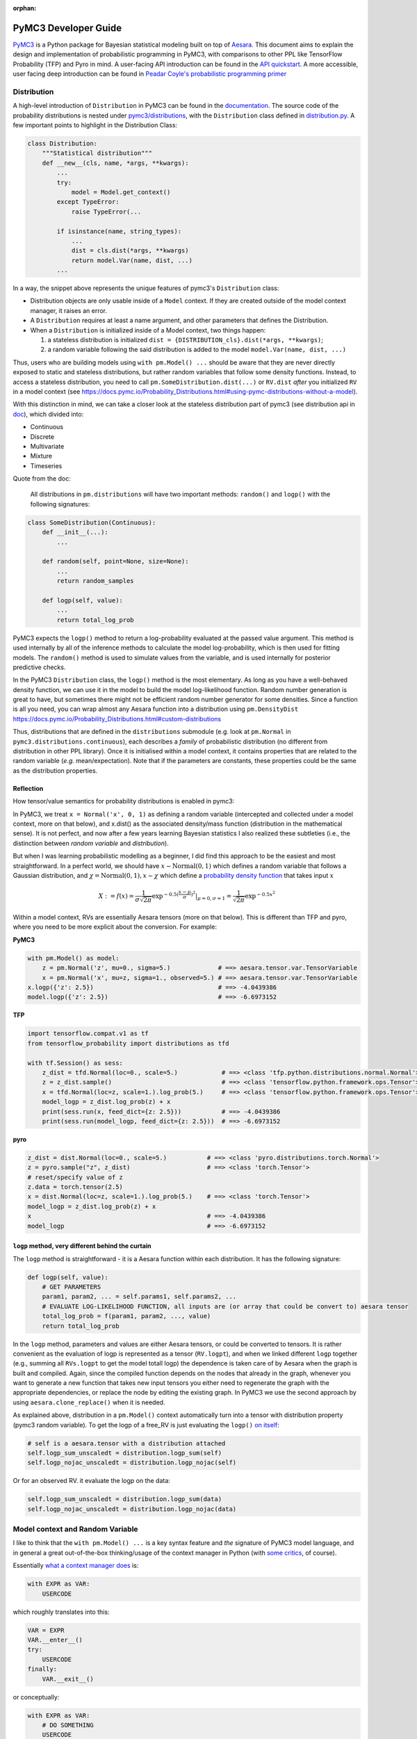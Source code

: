 :orphan:

..
    _referenced in html_theme_options docs/source/conf.py

=====================
PyMC3 Developer Guide
=====================

`PyMC3 <https://docs.pymc.io/>`__ is a Python package for Bayesian
statistical modeling built on top of
`Aesara <https://aesara.readthedocs.io/en/latest/index.html>`__. This
document aims to explain the design and implementation of probabilistic
programming in PyMC3, with comparisons to other PPL like TensorFlow Probability (TFP)
and Pyro in mind. A user-facing API
introduction can be found in the `API
quickstart <https://docs.pymc.io/notebooks/api_quickstart.html>`__. A more accessible, user facing deep introduction can be found in
`Peadar Coyle's probabilistic programming primer <https://github.com/springcoil/probabilisticprogrammingprimer>`__

Distribution
------------

A high-level introduction of ``Distribution`` in PyMC3 can be found in
the `documentation <https://docs.pymc.io/Probability_Distributions.html>`__. The source
code of the probability distributions is nested under
`pymc3/distributions <https://github.com/pymc-devs/pymc3/blob/master/pymc3/distributions/>`__,
with the ``Distribution`` class defined in `distribution.py
<https://github.com/pymc-devs/pymc3/blob/master/pymc3/distributions/distribution.py#L23-L44>`__.
A few important points to highlight in the Distribution Class:

.. code:: python

    class Distribution:
        """Statistical distribution"""
        def __new__(cls, name, *args, **kwargs):
            ...
            try:
                model = Model.get_context()
            except TypeError:
                raise TypeError(...

            if isinstance(name, string_types):
                ...
                dist = cls.dist(*args, **kwargs)
                return model.Var(name, dist, ...)
            ...

In a way, the snippet above represents the unique features of pymc3's
``Distribution`` class:

- Distribution objects are only usable inside of a ``Model`` context. If they are created outside of the model context manager, it raises an error.

- A ``Distribution`` requires at least a name argument, and other parameters that defines the Distribution.

- When a ``Distribution`` is initialized inside of a Model context, two things happen:

  1. a stateless distribution is initialized ``dist = {DISTRIBUTION_cls}.dist(*args, **kwargs)``;
  2. a random variable following the said distribution is added to the model ``model.Var(name, dist, ...)``

Thus, users who are building models using ``with pm.Model() ...`` should
be aware that they are never directly exposed to static and stateless
distributions, but rather random variables that follow some density
functions. Instead, to access a stateless distribution, you need to call
``pm.SomeDistribution.dist(...)`` or ``RV.dist`` *after* you initialized
``RV`` in a model context (see
https://docs.pymc.io/Probability\_Distributions.html#using-pymc-distributions-without-a-model).

With this distinction in mind, we can take a closer look at the
stateless distribution part of pymc3 (see distribution api in `doc
<https://docs.pymc.io/api/distributions.html>`__), which divided into:

- Continuous

- Discrete

- Multivariate

- Mixture

- Timeseries

Quote from the doc:

    All distributions in ``pm.distributions`` will have two important
    methods: ``random()`` and ``logp()`` with the following signatures:

.. code:: python

    class SomeDistribution(Continuous):
        def __init__(...):
            ...

        def random(self, point=None, size=None):
            ...
            return random_samples

        def logp(self, value):
            ...
            return total_log_prob

PyMC3 expects the ``logp()`` method to return a log-probability
evaluated at the passed value argument. This method is used internally
by all of the inference methods to calculate the model log-probability,
which is then used for fitting models. The ``random()`` method is
used to simulate values from the variable, and is used internally for
posterior predictive checks.

In the PyMC3 ``Distribution`` class, the ``logp()`` method is the most
elementary. As long as you have a well-behaved density function, we can
use it in the model to build the model log-likelihood function. Random
number generation is great to have, but sometimes there might not be
efficient random number generator for some densities. Since a function
is all you need, you can wrap almost any Aesara function into a
distribution using ``pm.DensityDist``
https://docs.pymc.io/Probability\_Distributions.html#custom-distributions

Thus, distributions that are defined in the ``distributions`` submodule
(e.g. look at ``pm.Normal`` in ``pymc3.distributions.continuous``), each
describes a *family* of probabilistic distribution (no different from
distribution in other PPL library). Once it is initialised within a
model context, it contains properties that are related to the random
variable (*e.g.* mean/expectation). Note that if the parameters are
constants, these properties could be the same as the distribution
properties.

Reflection
~~~~~~~~~~

How tensor/value semantics for probability distributions is enabled in pymc3:

In PyMC3, we treat ``x = Normal('x', 0, 1)`` as defining a random
variable (intercepted and collected under a model context, more on that
below), and x.dist() as the associated density/mass function
(distribution in the mathematical sense). It is not perfect, and now
after a few years learning Bayesian statistics I also realized these
subtleties (i.e., the distinction between *random variable* and
*distribution*).

But when I was learning probabilistic modelling as a
beginner, I did find this approach to be the easiest and most
straightforward. In a perfect world, we should have
:math:`x \sim \text{Normal}(0, 1)` which defines a random variable that
follows a Gaussian distribution, and
:math:`\chi = \text{Normal}(0, 1), x \sim \chi` which define a `probability
density function <https://en.wikipedia.org/wiki/Probability_density_function>`__ that takes input :math:`x`

.. math::
    X:=f(x) = \frac{1}{\sigma \sqrt{2 \pi}} \exp^{- 0.5 (\frac{x - \mu}{\sigma})^2}\vert_{\mu = 0, \sigma=1} = \frac{1}{\sqrt{2 \pi}} \exp^{- 0.5 x^2}

Within a model context, RVs are essentially Aesara tensors (more on that
below). This is different than TFP and pyro, where you need to be more
explicit about the conversion. For example:

**PyMC3**

.. code:: python

    with pm.Model() as model:
        z = pm.Normal('z', mu=0., sigma=5.)             # ==> aesara.tensor.var.TensorVariable
        x = pm.Normal('x', mu=z, sigma=1., observed=5.) # ==> aesara.tensor.var.TensorVariable
    x.logp({'z': 2.5})                                  # ==> -4.0439386
    model.logp({'z': 2.5})                              # ==> -6.6973152

**TFP**

.. code:: python

    import tensorflow.compat.v1 as tf
    from tensorflow_probability import distributions as tfd

    with tf.Session() as sess:
        z_dist = tfd.Normal(loc=0., scale=5.)            # ==> <class 'tfp.python.distributions.normal.Normal'>
        z = z_dist.sample()                              # ==> <class 'tensorflow.python.framework.ops.Tensor'>
        x = tfd.Normal(loc=z, scale=1.).log_prob(5.)     # ==> <class 'tensorflow.python.framework.ops.Tensor'>
        model_logp = z_dist.log_prob(z) + x
        print(sess.run(x, feed_dict={z: 2.5}))           # ==> -4.0439386
        print(sess.run(model_logp, feed_dict={z: 2.5}))  # ==> -6.6973152

**pyro**

.. code:: python

    z_dist = dist.Normal(loc=0., scale=5.)           # ==> <class 'pyro.distributions.torch.Normal'>
    z = pyro.sample("z", z_dist)                     # ==> <class 'torch.Tensor'>
    # reset/specify value of z
    z.data = torch.tensor(2.5)
    x = dist.Normal(loc=z, scale=1.).log_prob(5.)    # ==> <class 'torch.Tensor'>
    model_logp = z_dist.log_prob(z) + x
    x                                                # ==> -4.0439386
    model_logp                                       # ==> -6.6973152


``logp`` method, very different behind the curtain
~~~~~~~~~~~~~~~~~~~~~~~~~~~~~~~~~~~~~~~~~~~~~~~~~~~~~~~~~~~~~~~~

The ``logp`` method is straightforward - it is a Aesara function within each
distribution. It has the following signature:

.. code:: python

    def logp(self, value):
        # GET PARAMETERS
        param1, param2, ... = self.params1, self.params2, ...
        # EVALUATE LOG-LIKELIHOOD FUNCTION, all inputs are (or array that could be convert to) aesara tensor
        total_log_prob = f(param1, param2, ..., value)
        return total_log_prob

In the ``logp`` method, parameters and values are either Aesara tensors,
or could be converted to tensors. It is rather convenient as the
evaluation of logp is represented as a tensor (``RV.logpt``), and when
we linked different ``logp`` together (e.g., summing all ``RVs.logpt``
to get the model totall logp) the dependence is taken care of by Aesara
when the graph is built and compiled. Again, since the compiled function
depends on the nodes that already in the graph, whenever you want to generate
a new function that takes new input tensors you either need to regenerate the graph
with the appropriate dependencies, or replace the node by editing the existing graph.
In PyMC3 we use the second approach by using ``aesara.clone_replace()`` when it is needed.

As explained above, distribution in a ``pm.Model()`` context
automatically turn into a tensor with distribution property (pymc3
random variable). To get the logp of a free\_RV is just evaluating the
``logp()`` `on
itself <https://github.com/pymc-devs/pymc3/blob/6d07591962a6c135640a3c31903eba66b34e71d8/pymc3/model.py#L1212-L1213>`__:

.. code:: python

        # self is a aesara.tensor with a distribution attached
        self.logp_sum_unscaledt = distribution.logp_sum(self)
        self.logp_nojac_unscaledt = distribution.logp_nojac(self)

Or for an observed RV. it evaluate the logp on the data:

.. code:: python

        self.logp_sum_unscaledt = distribution.logp_sum(data)
        self.logp_nojac_unscaledt = distribution.logp_nojac(data)

Model context and Random Variable
---------------------------------

I like to think that the ``with pm.Model() ...`` is a key syntax feature
and *the* signature of PyMC3 model language, and in general a great
out-of-the-box thinking/usage of the context manager in Python (with
`some
critics <https://twitter.com/_szhang/status/890793373740617729>`__, of
course).

Essentially `what a context manager
does <https://www.python.org/dev/peps/pep-0343/>`__ is:

.. code:: python

    with EXPR as VAR:
        USERCODE

which roughly translates into this:

.. code:: python

    VAR = EXPR
    VAR.__enter__()
    try:
        USERCODE
    finally:
        VAR.__exit__()

or conceptually:

.. code:: python

    with EXPR as VAR:
        # DO SOMETHING
        USERCODE
        # DO SOME ADDITIONAL THINGS

So what happened within the ``with pm.Model() as model: ...`` block,
besides the initial set up ``model = pm.Model()``? Starting from the
most elementary:

Random Variable
~~~~~~~~~~~~~~~

From the above session, we know that when we call eg
``pm.Normal('x', ...)`` within a Model context, it returns a random
variable. Thus, we have two equivalent ways of adding random variable to
a model:


.. code:: python

    with pm.Model() as m:
        x = pm.Normal('x', mu=0., sigma=1.)


.. parsed-literal::

    print(type(x))                              # ==> <class 'aesara.tensor.var.TensorVariable'>
    print(m.free_RVs)                           # ==> [x]
    print(logpt(x, 5.0))                        # ==> Elemwise{switch,no_inplace}.0
    print(logpt(x, 5.).eval({}))                # ==> -13.418938533204672
    print(m.logp({'x': 5.}))                    # ==> -13.418938533204672


In general, if a variable has observations (``observed`` parameter), the RV is
an observed RV, otherwise if it has a ``transformed`` (``transform`` parameter)
attribute, it is a transformed RV otherwise, it will be the most elementary
form: a free RV.  Note that this means that random variables with observations
cannot be transformed.

..
   Below, I will take a deeper look into transformed RV. A normal user
   might not necessarily come in contact with the concept, since a
   transformed RV and ``TransformedDistribution`` are intentionally not
   user facing.

   Because in PyMC3 there is no bijector class like in TFP or pyro, we only
   have a partial implementation called ``Transform``, which implements
   Jacobian correction for forward mapping only (there is no Jacobian
   correction for inverse mapping). The use cases we considered are limited
   to the set of distributions that are bounded, and the transformation
   maps the bounded set to the real line - see
   `doc
   <https://docs.pymc.io/notebooks/api_quickstart.html#Automatic-transforms-of-bounded-RVs>`__.
   However, other transformations are possible.
   In general, PyMC3 does not provide explicit functionality to transform
   one distribution to another. Instead, a dedicated distribution is
   usually created in order to optimise performance. But getting a
   ``TransformedDistribution`` is also possible (see also in
   `doc <https://docs.pymc.io/notebooks/api_quickstart.html#Transformed-distributions-and-changes-of-variables>`__):

   .. code:: python


       lognorm = Exp().apply(pm.Normal.dist(0., 1.))
       lognorm


   .. parsed-literal::

       <pymc3.distributions.transforms.TransformedDistribution at 0x7f1536749b00>



   Now, back to ``model.RV(...)`` - things returned from ``model.RV(...)``
   are Aesara tensor variables, and it is clear from looking at
   ``TransformedRV``:

   .. code:: python

       class TransformedRV(TensorVariable):
           ...

   as for ``FreeRV`` and ``ObservedRV``, they are ``TensorVariable``\s with
   ``Factor`` as mixin:

   .. code:: python

       class FreeRV(Factor, TensorVariable):
           ...

   ``Factor`` basically `enable and assign the
   logp <https://github.com/pymc-devs/pymc3/blob/6d07591962a6c135640a3c31903eba66b34e71d8/pymc3/model.py#L195-L276>`__
   (representated as a tensor also) property to a Aesara tensor (thus
   making it a random variable). For a ``TransformedRV``, it transforms the
   distribution into a ``TransformedDistribution``, and then ``model.Var`` is
   called again to added the RV associated with the
   ``TransformedDistribution`` as a ``FreeRV``:

   .. code:: python

           ...
           self.transformed = model.Var(
                       transformed_name, transform.apply(distribution), total_size=total_size)

   note: after ``transform.apply(distribution)`` its ``.transform``
   porperty is set to ``None``, thus making sure that the above call will
   only add one ``FreeRV``. In another word, you *cannot* do chain
   transformation by nested applying multiple transforms to a Distribution
   (however, you can use `Chain
   transformation <https://docs.pymc.io/notebooks/api_quickstart.html?highlight=chain%20transformation>`__).

   .. code:: python

       z = pm.Lognormal.dist(mu=0., sigma=1., transform=tr.Log)
       z.transform           # ==> pymc3.distributions.transforms.Log


   .. code:: python

       z2 = Exp().apply(z)
       z2.transform is None  # ==> True



Additional things that ``pm.Model`` does
~~~~~~~~~~~~~~~~~~~~~~~~~~~~~~~~~~~~~~~~

In a way, ``pm.Model`` is a tape machine that records what is being
added to the model, it keeps track the random variables (observed or
unobserved) and potential term (additional tensor that to be added to
the model logp), and also deterministic transformation (as bookkeeping):
named\_vars, free\_RVs, observed\_RVs, deterministics, potentials,
missing\_values. The model context then computes some simple model
properties, builds a bijection mapping that transforms between
dictionary and numpy/Aesara ndarray, thus allowing the ``logp``/``dlogp`` functions
to have two equivalent versions: one takes a ``dict`` as input and the other
takes an ``ndarray`` as input. More importantly, a ``pm.Model()`` contains methods
to compile Aesara functions that take Random Variables (that are also
initialised within the same model) as input, for example:

.. code:: python

    with pm.Model() as m:
        z = pm.Normal('z', 0., 10., shape=10)
        x = pm.Normal('x', z, 1., shape=10)

    print(m.initial_point)
    print(m.dict_to_array(m.initial_point))  # ==> m.bijection.map(m.initial_point)
    print(m.bijection.rmap(np.arange(20)))


.. parsed-literal::

    {'z': array([0., 0., 0., 0., 0., 0., 0., 0., 0., 0.]), 'x': array([0., 0., 0., 0., 0., 0., 0., 0., 0., 0.])}
    [0. 0. 0. 0. 0. 0. 0. 0. 0. 0. 0. 0. 0. 0. 0. 0. 0. 0. 0. 0.]
    {'z': array([10., 11., 12., 13., 14., 15., 16., 17., 18., 19.]), 'x': array([0., 1., 2., 3., 4., 5., 6., 7., 8., 9.])}


.. code:: python

    list(filter(lambda x: "logp" in x, dir(pm.Model)))


.. parsed-literal::

    ['d2logp',
     'd2logp_nojac',
     'datalogpt',
     'dlogp',
     'dlogp_array',
     'dlogp_nojac',
     'fastd2logp',
     'fastd2logp_nojac',
     'fastdlogp',
     'fastdlogp_nojac',
     'fastlogp',
     'fastlogp_nojac',
     'logp',
     'logp_array',
     'logp_dlogp_function',
     'logp_elemwise',
     'logp_nojac',
     'logp_nojact',
     'logpt',
     'varlogpt']



Logp and dlogp
--------------

The model collects all the random variables (everything in
``model.free_RVs`` and ``model.observed_RVs``) and potential term, and
sum them together to get the model logp:

.. code:: python

    @property
    def logpt(self):
        """Aesara scalar of log-probability of the model"""
        with self:
            factors = [var.logpt for var in self.basic_RVs] + self.potentials
            logp = aet.sum([aet.sum(factor) for factor in factors])
            ...
            return logp

which returns a Aesara tensor that its value depends on the free
parameters in the model (i.e., its parent nodes from the Aesara
graph).You can evaluate or compile into a python callable (that you can
pass numpy as input args). Note that the logp tensor depends on its
input in the Aesara graph, thus you cannot pass new tensor to generate a
logp function. For similar reason, in PyMC3 we do graph copying a lot
using aesara.clone_replace to replace the inputs to a tensor.

.. code:: python

    with pm.Model() as m:
        z = pm.Normal('z', 0., 10., shape=10)
        x = pm.Normal('x', z, 1., shape=10)
        y = pm.Normal('y', x.sum(), 1., observed=2.5)

    print(m.basic_RVs)    # ==> [z, x, y]
    print(m.free_RVs)     # ==> [z, x]


.. code:: python

    type(m.logpt)         # ==> aesara.tensor.var.TensorVariable


.. code:: python

    m.logpt.eval({x: np.random.randn(*x.tag.test_value.shape) for x in m.free_RVs})

output:

.. parsed-literal::

    array(-51.25369126)



PyMC3 then compiles a logp function with gradient that takes
``model.free_RVs`` as input and ``model.logpt`` as output. It could be a
subset of tensors in ``model.free_RVs`` if we want a conditional
logp/dlogp function:

.. code:: python

    def logp_dlogp_function(self, grad_vars=None, **kwargs):
        if grad_vars is None:
            grad_vars = list(typefilter(self.free_RVs, continuous_types))
        else:
            ...
        varnames = [var.name for var in grad_vars]  # In a simple case with only continous RVs,
                                                    # this is all the free_RVs
        extra_vars = [var for var in self.free_RVs if var.name not in varnames]
        return ValueGradFunction(self.logpt, grad_vars, extra_vars, **kwargs)

``ValueGradFunction`` is a callable class which isolates part of the
Aesara graph to compile additional Aesara functions. PyMC3 relies on
``aesara.clone_replace`` to copy the ``model.logpt`` and replace its input. It
does not edit or rewrite the graph directly.

The important parts of the above function is highlighted and commented.
On a high level, it allows us to build conditional logp function and its
gradient easily. Here is a taste of how it works in action:

.. code:: python

    inputlist = [np.random.randn(*x.tag.test_value.shape) for x in m.free_RVs]

    func = m.logp_dlogp_function()
    func.set_extra_values({})
    input_dict = {x.name: y for x, y in zip(m.free_RVs, inputlist)}
    print(input_dict)
    input_array = func.dict_to_array(input_dict)
    print(input_array)
    print(" ===== ")
    func(input_array)


.. parsed-literal::

    {'z': array([-0.7202002 ,  0.58712205, -1.44120196, -0.53153001, -0.36028732,
           -1.49098414, -0.80046792, -0.26351819,  1.91841949,  1.60004128]), 'x': array([ 0.01490006,  0.60958275, -0.06955203, -0.42430833, -1.43392303,
            1.13713493,  0.31650495, -0.62582879,  0.75642811,  0.50114527])}
    [-0.7202002   0.58712205 -1.44120196 -0.53153001 -0.36028732 -1.49098414
     -0.80046792 -0.26351819  1.91841949  1.60004128  0.01490006  0.60958275
     -0.06955203 -0.42430833 -1.43392303  1.13713493  0.31650495 -0.62582879
      0.75642811  0.50114527]
     =====
    (array(-51.0769075),
     array([ 0.74230226,  0.01658948,  1.38606194,  0.11253699, -1.07003284,
             2.64302891,  1.12497754, -0.35967542, -1.18117557, -1.11489642,
             0.98281586,  1.69545542,  0.34626619,  1.61069443,  2.79155183,
            -0.91020295,  0.60094326,  2.08022672,  2.8799075 ,  2.81681213]))



.. code:: python

    irv = 1
    print("Condition Logp: take %s as input and conditioned on the rest."%(m.free_RVs[irv].name))
    func_conditional = m.logp_dlogp_function(grad_vars=[m.free_RVs[irv]])
    func_conditional.set_extra_values(input_dict)
    input_array2 = func_conditional.dict_to_array(input_dict)
    print(input_array2)
    print(" ===== ")
    func_conditional(input_array2)


.. parsed-literal::

    Condition Logp: take x as input and conditioned on the rest.
    [ 0.01490006  0.60958275 -0.06955203 -0.42430833 -1.43392303  1.13713493
      0.31650495 -0.62582879  0.75642811  0.50114527]
     =====
    (array(-51.0769075),
     array([ 0.98281586,  1.69545542,  0.34626619,  1.61069443,  2.79155183,
            -0.91020295,  0.60094326,  2.08022672,  2.8799075 ,  2.81681213]))



So why is this necessary? One can imagine that we just compile one logp
function, and do bookkeeping ourselves. For example, we can build the
logp function in Aesara directly:

.. code:: python

    import aesara
    func = aesara.function(m.free_RVs, m.logpt)
    func(*inputlist)


.. parsed-literal::

    array(-51.0769075)



.. code:: python

    logpt_grad = aesara.grad(m.logpt, m.free_RVs)
    func_d = aesara.function(m.free_RVs, logpt_grad)
    func_d(*inputlist)


.. parsed-literal::

    [array([ 0.74230226,  0.01658948,  1.38606194,  0.11253699, -1.07003284,
             2.64302891,  1.12497754, -0.35967542, -1.18117557, -1.11489642]),
     array([ 0.98281586,  1.69545542,  0.34626619,  1.61069443,  2.79155183,
            -0.91020295,  0.60094326,  2.08022672,  2.8799075 ,  2.81681213])]



Similarly, build a conditional logp:

.. code:: python

    shared = aesara.shared(inputlist[1])
    func2 = aesara.function([m.free_RVs[0]], m.logpt, givens=[(m.free_RVs[1], shared)])
    print(func2(inputlist[0]))

    logpt_grad2 = aesara.grad(m.logpt, m.free_RVs[0])
    func_d2 = aesara.function([m.free_RVs[0]], logpt_grad2, givens=[(m.free_RVs[1], shared)])
    print(func_d2(inputlist[0]))


.. parsed-literal::

    -51.07690750130328
    [ 0.74230226  0.01658948  1.38606194  0.11253699 -1.07003284  2.64302891
      1.12497754 -0.35967542 -1.18117557 -1.11489642]


The above also gives the same logp and gradient as the output from
``model.logp_dlogp_function``. But the difficulty is to compile
everything into a single function:

.. code:: python

    func_logp_and_grad = aesara.function(m.free_RVs, [m.logpt, logpt_grad])  # ==> ERROR


We want to have a function that return the evaluation and its gradient
re each input: ``value, grad = f(x)``, but the naive implementation does
not work. We can of course wrap 2 functions - one for logp one for dlogp
- and output a list. But that would mean we need to call 2 functions. In
addition, when we write code using python logic to do bookkeeping when
we build our conditional logp. Using ``aesara.clone_replace``, we always have
the input to the Aesara function being a 1d vector (instead of a list of
RV that each can have very different shape), thus it is very easy to do
matrix operation like rotation etc.

Notes
~~~~~

| The current setup is quite powerful, as the Aesara compiled function
  is fairly fast to compile and to call. Also, when we are repeatedly
  calling a conditional logp function, external RV only need to reset
  once. However, there are still significant overheads when we are
  passing values between Aesara graph and numpy. That is the reason we
  often see no advantage in using GPU, because the data is copying
  between GPU and CPU at each function call - and for a small model, the
  result is a slower inference under GPU than CPU.
| Also, ``aesara.clone_replace`` is too convenient (pymc internal joke is that
  it is like a drug - very addictive). If all the operation happens in
  the graph (including the conditioning and setting value), I see no
  need to isolate part of the graph (via graph copying or graph
  rewriting) for building model and running inference.
| Moreover, if we are limiting to the problem that we can solved most
  confidently - model with all continous unknown parameters that could
  be sampled with dynamic HMC, there is even less need to think about
  graph cloning/rewriting.

Inference
---------

MCMC
~~~~

The ability for model instance to generate conditional logp and dlogp
function enable one of the unique feature of PyMC3 - `CompoundStep
method <https://docs.pymc.io/notebooks/sampling_compound_step.html>`__.
On a conceptual level it is a Metropolis-within-Gibbs sampler. User can
`specify different sampler of different
RVs <https://docs.pymc.io/notebooks/sampling_compound_step.html?highlight=compoundstep#Specify-compound-steps>`__.
Alternatively, it is implemented as yet another interceptor: the
``pm.sample(...)`` call will try to `assign the best step methods to
different
free\_RVs <https://github.com/pymc-devs/pymc3/blob/6d07591962a6c135640a3c31903eba66b34e71d8/pymc3/sampling.py#L86-L152>`__
(e.g., NUTS if all free\_RVs are continous). Then, (conditional) logp
function(s) are compiled, and the sampler called each sampler within the
list of CompoundStep in a for-loop for one sample circle.

For each sampler, it implements a ``step.step`` method to perform MH
updates. Each time a dictionary (``point`` in ``PyMC3`` land, same
structure as ``model.initial_point``) is passed as input and output a new
dictionary with the free\_RVs being sampled now has a new value (if
accepted, see
`here <https://github.com/pymc-devs/pymc3/blob/6d07591962a6c135640a3c31903eba66b34e71d8/pymc3/step_methods/compound.py#L27>`__
and
`here <https://github.com/pymc-devs/pymc3/blob/master/pymc3/step_methods/compound.py#L41>`__).
There are some example in the `CompoundStep
doc <https://docs.pymc.io/notebooks/sampling_compound_step.html#Specify-compound-steps>`__.

Transition kernel
^^^^^^^^^^^^^^^^^

The base class for most MCMC sampler (except SMC) is in
`ArrayStep <https://github.com/pymc-devs/pymc3/blob/master/pymc3/step_methods/arraystep.py>`__.
You can see that the ``step.step()`` is mapping the ``point`` into an
array, and call ``self.astep()``, which is an array in, array out
function. A pymc3 model compile a conditional logp/dlogp function that
replace the input RVs with a shared 1D tensor (flatten and stack view of
the original RVs). And the transition kernel (i.e., ``.astep()``) takes
array as input and output an array. See for example in the `MH
sampler <https://github.com/pymc-devs/pymc3/blob/6d07591962a6c135640a3c31903eba66b34e71d8/pymc3/step_methods/metropolis.py#L139-L173>`__.

This is of course very different compare to the transition kernel in eg
TFP, which is a tenor in tensor out function. Moreover, transition
kernels in TFP do not flatten the tensors, see eg docstring of
`tensorflow\_probability/python/mcmc/random\_walk\_metropolis.py <https://github.com/tensorflow/probability/blob/master/tensorflow_probability/python/mcmc/random_walk_metropolis.py>`__:

.. code::

          new_state_fn: Python callable which takes a list of state parts and a
            seed; returns a same-type `list` of `Tensor`s, each being a perturbation
            of the input state parts. The perturbation distribution is assumed to be
            a symmetric distribution centered at the input state part.
            Default value: `None` which is mapped to
              `tfp.mcmc.random_walk_normal_fn()`.


Dynamic HMC
^^^^^^^^^^^

We love NUTS, or to be more precise Dynamic HMC with complex stopping
rules. This part is actually all done outside of Aesara, for NUTS, it
includes: the leapfrog, dual averaging, tunning of mass matrix and step
size, the tree building, sampler related statistics like divergence and
energy checking. We actually have a Aesara version of HMC, but it has never
been used, and has been removed from the main repository. It can still be
found in the `git history
<https://github.com/pymc-devs/pymc3/pull/3734/commits/0fdae8207fd14f66635f3673ef267b2b8817aa68>`__,
though.

Variational Inference (VI)
~~~~~~~~~~~~~~~~~~~~~~~~~~

The design of the VI module takes a different approach than
MCMC - it has a functional design, and everything is done within Aesara
(i.e., Optimization and building the variational objective). The base
class of variational inference is
`pymc3.variational.Inference <https://github.com/pymc-devs/pymc3/blob/master/pymc3/variational/inference.py>`__,
where it builds the objective function by calling:

.. code:: python

        ...
        self.objective = op(approx, **kwargs)(tf)
        ...

Where:

.. code::

        op     : Operator class
        approx : Approximation class or instance
        tf     : TestFunction instance
        kwargs : kwargs passed to :class:`Operator`

The design is inspired by the great work `Operator Variational
Inference <https://arxiv.org/abs/1610.09033>`__. ``Inference`` object is
a very high level of VI implementation. It uses primitives: Operator,
Approximation, and Test functions to combine them into single objective
function. Currently we do not care too much about the test function, it
is usually not required (and not implemented). The other primitives are
defined as base classes in `this
file <https://github.com/pymc-devs/pymc3/blob/master/pymc3/variational/opvi.py>`__.
We use inheritance to easily implement a broad class of VI methods
leaving a lot of flexibility for further extensions.

For example, consider ADVI. We know that in the high-level, we are
approximating the posterior in the latent space with a diagonal
Multivariate Gaussian. In another word, we are approximating each elements in
``model.free_RVs`` with a Gaussian. Below is what happen in the set up:

.. code:: python

    def __init__(self, *args, **kwargs):
        super(ADVI, self).__init__(MeanField(*args, **kwargs))
    # ==> In the super class KLqp
        super(KLqp, self).__init__(KL, MeanField(*args, **kwargs), None, beta=beta)
    # ==> In the super class Inference
        ...
        self.objective = KL(MeanField(*args, **kwargs))(None)
        ...

where ``KL`` is Operator based on Kullback Leibler Divergence (it does
not need any test function).

.. code:: python

        ...
        def apply(self, f):
            return -self.datalogp_norm + self.beta * (self.logq_norm - self.varlogp_norm)

Since the logp and logq are from the approximation, let's dive in
further on it (there is another abstraction here - ``Group`` - that
allows you to combine approximation into new approximation, but we will
skip this for now and only consider ``SingleGroupApproximation`` like
``MeanField``): The definition of ``datalogp_norm``, ``logq_norm``,
``varlogp_norm`` are in
`variational/opvi <https://github.com/pymc-devs/pymc3/blob/master/pymc3/variational/opvi.py>`__,
strip away the normalizing term, ``datalogp`` and ``varlogp`` are
expectation of the variational free\_RVs and data logp - we clone the
datalogp and varlogp from the model, replace its input with Aesara
tensor that `samples from the variational
posterior <https://github.com/pymc-devs/pymc3/blob/6d07591962a6c135640a3c31903eba66b34e71d8/pymc3/variational/opvi.py#L1098-L1111>`__.
For ADVI, these samples are from `a
Gaussian <https://github.com/pymc-devs/pymc3/blob/6d07591962a6c135640a3c31903eba66b34e71d8/pymc3/variational/approximations.py#L84-L89>`__.
Note that the samples from the posterior approximations are usually 1
dimension more, so that we can compute the expectation and get the
gradient of the expectation (by computing the `expectation of the
gradient! <http://blog.shakirm.com/2015/10/machine-learning-trick-of-the-day-4-reparameterisation-tricks/>`__).
As for the ``logq`` since it is a Gaussian `it is pretty
straightforward to evaluate <https://github.com/pymc-devs/pymc3/blob/6d07591962a6c135640a3c31903eba66b34e71d8/pymc3/variational/approximations.py#L91-L97>`__.

Some challenges and insights from implementing VI.
^^^^^^^^^^^^^^^^^^^^^^^^^^^^^^^^^^^^^^^^^^^^^^^^^^

-  Graph based approach was helpful, but Aesara had no direct access to
   previously created nodes in the computational graph. you can find a
   lot of ``@node_property`` usages in implementation. This is done to
   cache nodes. TensorFlow has graph utils for that that could
   potentially help in doing this. On the other hand graph management in
   Tensorflow seemed to more tricky than expected. The high level reason
   is that graph is an add only container

-  There were few fixed bugs not obvoius in the first place. Aesara has
   a tool to manipulate the graph (``aesara.clone_replace``) and this tool
   requires extremely careful treatment when doing a lot of graph
   replacements at different level.

-  We coined a term ``aesara.clone_replace`` curse. We got extremely dependent
   on this feature. Internal usages are uncountable:

   -  we use this to `vectorize the
      model <https://github.com/pymc-devs/pymc3/blob/master/pymc3/model.py#L972>`__
      for both MCMC and VI to speed up computations
   -  we use this to `create sampling
      graph <https://github.com/pymc-devs/pymc3/blob/master/pymc3/variational/opvi.py#L1483>`__
      for VI. This is the case you want posterior predictive as a part
      of computational graph.

As this is the core of the VI process, we were trying to replicate this pattern
in TF. However, when ``aesara.clone_replace`` is called, Aesara creates a new part of the graph that can
be collected by garbage collector, but TF's graph is add only. So we
should solve the problem of replacing input in a different way.

Forward sampling
----------------

As explained above, in distribution we have method to walk the model
dependence graph and generate forward random sample in scipy/numpy. This
allows us to do prior predictive samples using
``pymc3.sampling.sample_prior_predictive`` see `code <https://github.com/pymc-devs/pymc3/blob/6d07591962a6c135640a3c31903eba66b34e71d8/pymc3/sampling.py#L1303-L1345>`__.
It is a fairly fast batch operation, but we have quite a lot of bugs and
edge case especially in high dimensions. The biggest pain point is the
automatic broadcasting. As in the batch random generation, we want to
generate (n\_sample, ) + RV.shape random samples. In some cases, where
we broadcast RV1 and RV2 to create a RV3 that has one more batch shape,
we get error (even worse, wrong answer with silent error).

The good news is, we are fixing these errors with the amazing works from [lucianopaz](https://github.com/lucianopaz) and
others. The challenge and some summary of the solution could be found in Luciano's [blog post](https://lucianopaz.github.io/2019/08/19/pymc3-shape-handling/)

.. code:: python

    with pm.Model() as m:
        mu = pm.Normal('mu', 0., 1., shape=(5, 1))
        sd = pm.HalfNormal('sd', 5., shape=(1, 10))
        pm.Normal('x', mu=mu, sigma=sd, observed=np.random.randn(2, 5, 10))
        trace = pm.sample_prior_predictive(100)

    trace['x'].shape # ==> should be (100, 2, 5, 10)

.. code:: python

    pm.Normal.dist(mu=np.zeros(2), sigma=1).random(size=(10, 4))

There are also other error related random sample generation (e.g.,
`Mixture is currently
broken <https://github.com/pymc-devs/pymc3/issues/3270>`__).

Extending PyMC3
---------------

-  Custom Inference method
    -  `Inferencing Linear Mixed Model with EM.ipynb <https://github.com/junpenglao/Planet_Sakaar_Data_Science/blob/master/Ports/Inferencing%20Linear%20Mixed%20Model%20with%20EM.ipynb>`__
    -  `Laplace approximation in  pymc3.ipynb <https://github.com/junpenglao/Planet_Sakaar_Data_Science/blob/master/Ports/Laplace%20approximation%20in%20pymc3.ipynb>`__
-  Connecting it to other library within a model
    -  `Using “black box” likelihood function by creating a custom Aesara Op <https://docs.pymc.io/notebooks/blackbox_external_likelihood.html>`__
    -  Using emcee
-  Using other library for inference
    -  Connecting to Julia for solving ODE (with gradient for solution that can be used in NUTS)

What we got wrong
-----------------

Shape
~~~~~

One of the pain point we often face is the issue of shape. The approach
in TFP and pyro is currently much more rigorous. Adrian’s PR
(https://github.com/pymc-devs/pymc3/pull/2833) might fix this problem,
but likely it is a huge effort of refactoring. I implemented quite a lot
of patches for mixture distribution, but still they are not done very
naturally.

Random methods in numpy
~~~~~~~~~~~~~~~~~~~~~~~

There is a lot of complex logic for sampling from random variables, and
because it is all in Python, we can't transform a sampling graph
further. Unfortunately, Aesara does not have code to sample from various
distributions and we didn't want to write that our own.

Samplers are in Python
~~~~~~~~~~~~~~~~~~~~~~

While having the samplers be written in Python allows for a lot of
flexibility and intuitive for experiment (writing e.g. NUTS in Aesara is
also very difficult), it comes at a performance penalty and makes
sampling on the GPU very inefficient because memory needs to be copied
for every logp evaluation.
